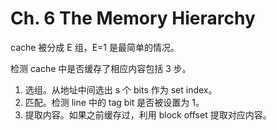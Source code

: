 * Ch. 6 The Memory Hierarchy
cache 被分成 E 组，E=1 是最简单的情况。

检测 cache 中是否缓存了相应内容包括 3 步。

1. 选组。从地址中间选出 s 个 bits 作为 set index。
2. 匹配。检测 line 中的 tag bit 是否被设置为 1。
3. 提取内容。如果之前缓存过，利用 block offset 提取对应内容。
